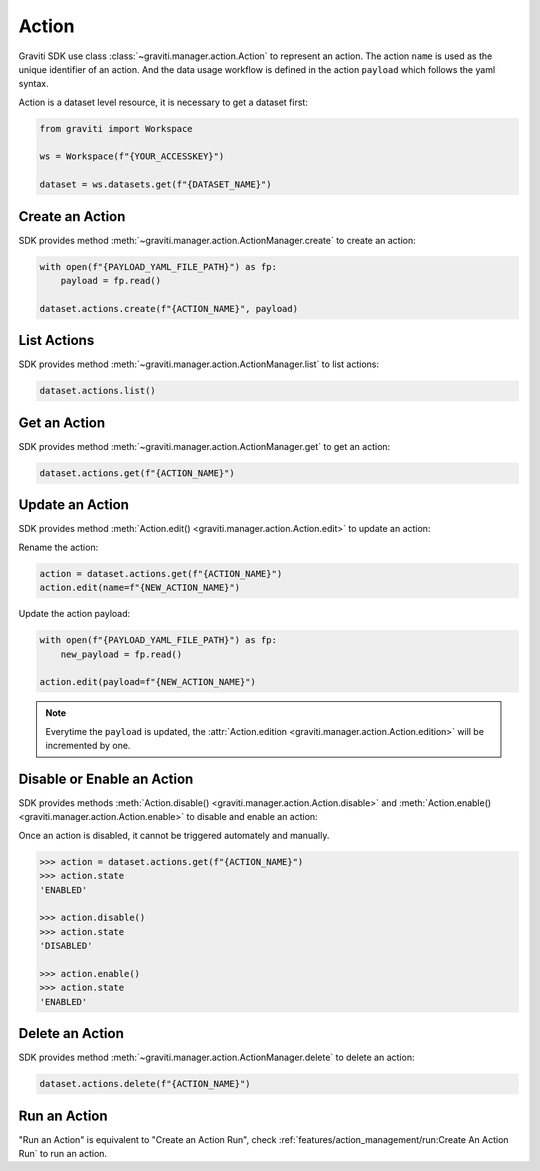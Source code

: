 ..
   Copyright 2022 Graviti. Licensed under MIT License.

########
 Action
########

Graviti SDK use class :class:`~graviti.manager.action.Action` to represent an action. The action
``name`` is used as the unique identifier of an action. And the data usage workflow is defined in
the action ``payload`` which follows the yaml syntax.

Action is a dataset level resource, it is necessary to get a dataset first:

.. code:: python

   from graviti import Workspace

   ws = Workspace(f"{YOUR_ACCESSKEY}")

   dataset = ws.datasets.get(f"{DATASET_NAME}")

******************
 Create an Action
******************

SDK provides method :meth:`~graviti.manager.action.ActionManager.create` to create an action:

.. code:: python

   with open(f"{PAYLOAD_YAML_FILE_PATH}") as fp:
       payload = fp.read()

   dataset.actions.create(f"{ACTION_NAME}", payload)

**************
 List Actions
**************

SDK provides method :meth:`~graviti.manager.action.ActionManager.list` to list actions:

.. code:: python

   dataset.actions.list()

***************
 Get an Action
***************

SDK provides method :meth:`~graviti.manager.action.ActionManager.get` to get an action:

.. code:: python

   dataset.actions.get(f"{ACTION_NAME}")

******************
 Update an Action
******************

SDK provides method :meth:`Action.edit() <graviti.manager.action.Action.edit>` to update an action:

Rename the action:

.. code:: python

   action = dataset.actions.get(f"{ACTION_NAME}")
   action.edit(name=f"{NEW_ACTION_NAME}")

Update the action payload:

.. code:: python

   with open(f"{PAYLOAD_YAML_FILE_PATH}") as fp:
       new_payload = fp.read()

   action.edit(payload=f"{NEW_ACTION_NAME}")

.. note::

   Everytime the ``payload`` is updated, the :attr:`Action.edition
   <graviti.manager.action.Action.edition>` will be incremented by one.

*****************************
 Disable or Enable an Action
*****************************

SDK provides methods :meth:`Action.disable() <graviti.manager.action.Action.disable>` and
:meth:`Action.enable() <graviti.manager.action.Action.enable>` to disable and enable an action:

Once an action is disabled, it cannot be triggered automately and manually.

.. code:: python

   >>> action = dataset.actions.get(f"{ACTION_NAME}")
   >>> action.state
   'ENABLED'

   >>> action.disable()
   >>> action.state
   'DISABLED'

   >>> action.enable()
   >>> action.state
   'ENABLED'

******************
 Delete an Action
******************

SDK provides method :meth:`~graviti.manager.action.ActionManager.delete` to delete an action:

.. code:: python

   dataset.actions.delete(f"{ACTION_NAME}")

***************
 Run an Action
***************

"Run an Action" is equivalent to "Create an Action Run", check
:ref:`features/action_management/run:Create An Action Run` to run an action.
